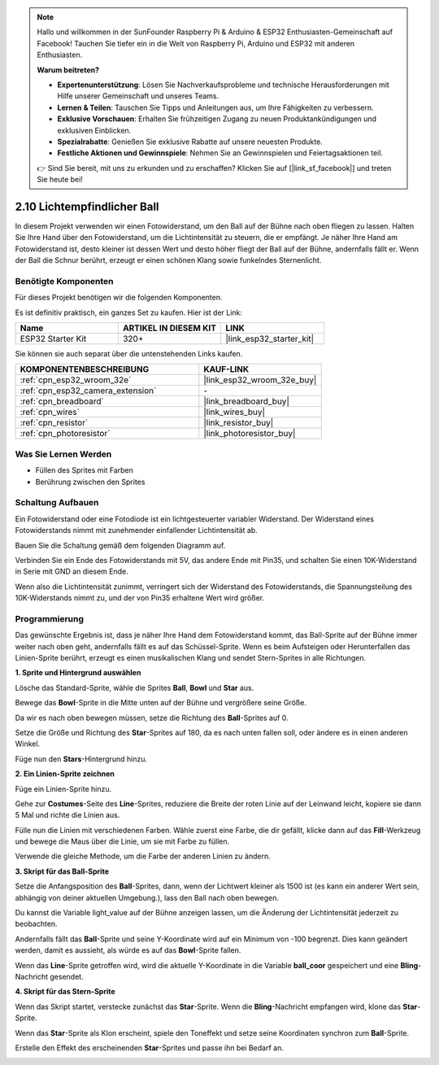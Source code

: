 .. note::

    Hallo und willkommen in der SunFounder Raspberry Pi & Arduino & ESP32 Enthusiasten-Gemeinschaft auf Facebook! Tauchen Sie tiefer ein in die Welt von Raspberry Pi, Arduino und ESP32 mit anderen Enthusiasten.

    **Warum beitreten?**

    - **Expertenunterstützung**: Lösen Sie Nachverkaufsprobleme und technische Herausforderungen mit Hilfe unserer Gemeinschaft und unseres Teams.
    - **Lernen & Teilen**: Tauschen Sie Tipps und Anleitungen aus, um Ihre Fähigkeiten zu verbessern.
    - **Exklusive Vorschauen**: Erhalten Sie frühzeitigen Zugang zu neuen Produktankündigungen und exklusiven Einblicken.
    - **Spezialrabatte**: Genießen Sie exklusive Rabatte auf unsere neuesten Produkte.
    - **Festliche Aktionen und Gewinnspiele**: Nehmen Sie an Gewinnspielen und Feiertagsaktionen teil.

    👉 Sind Sie bereit, mit uns zu erkunden und zu erschaffen? Klicken Sie auf [|link_sf_facebook|] und treten Sie heute bei!

.. _sh_light_ball:

2.10 Lichtempfindlicher Ball
==============================

In diesem Projekt verwenden wir einen Fotowiderstand, um den Ball auf der Bühne nach oben fliegen zu lassen. Halten Sie Ihre Hand über den Fotowiderstand, um die Lichtintensität zu steuern, die er empfängt. Je näher Ihre Hand am Fotowiderstand ist, desto kleiner ist dessen Wert und desto höher fliegt der Ball auf der Bühne, andernfalls fällt er. Wenn der Ball die Schnur berührt, erzeugt er einen schönen Klang sowie funkelndes Sternenlicht.

.. image:: img/18_ball.png

Benötigte Komponenten
---------------------

Für dieses Projekt benötigen wir die folgenden Komponenten.

Es ist definitiv praktisch, ein ganzes Set zu kaufen. Hier ist der Link:

.. list-table::
    :widths: 20 20 20
    :header-rows: 1

    *   - Name	
        - ARTIKEL IN DIESEM KIT
        - LINK
    *   - ESP32 Starter Kit
        - 320+
        - |link_esp32_starter_kit|

Sie können sie auch separat über die untenstehenden Links kaufen.

.. list-table::
    :widths: 30 20
    :header-rows: 1

    *   - KOMPONENTENBESCHREIBUNG
        - KAUF-LINK

    *   - :ref:`cpn_esp32_wroom_32e`
        - |link_esp32_wroom_32e_buy|
    *   - :ref:`cpn_esp32_camera_extension`
        - \-
    *   - :ref:`cpn_breadboard`
        - |link_breadboard_buy|
    *   - :ref:`cpn_wires`
        - |link_wires_buy|
    *   - :ref:`cpn_resistor`
        - |link_resistor_buy|
    *   - :ref:`cpn_photoresistor`
        - |link_photoresistor_buy|

Was Sie Lernen Werden
---------------------

- Füllen des Sprites mit Farben
- Berührung zwischen den Sprites

Schaltung Aufbauen
-----------------------

Ein Fotowiderstand oder eine Fotodiode ist ein lichtgesteuerter variabler Widerstand. Der Widerstand eines Fotowiderstands nimmt mit zunehmender einfallender Lichtintensität ab.

Bauen Sie die Schaltung gemäß dem folgenden Diagramm auf.

Verbinden Sie ein Ende des Fotowiderstands mit 5V, das andere Ende mit Pin35, und schalten Sie einen 10K-Widerstand in Serie mit GND an diesem Ende.

Wenn also die Lichtintensität zunimmt, verringert sich der Widerstand des Fotowiderstands, die Spannungsteilung des 10K-Widerstands nimmt zu, und der von Pin35 erhaltene Wert wird größer.

.. image:: img/circuit/8_light_alarm_bb.png

Programmierung
------------------

Das gewünschte Ergebnis ist, dass je näher Ihre Hand dem Fotowiderstand kommt, das Ball-Sprite auf der Bühne immer weiter nach oben geht, andernfalls fällt es auf das Schüssel-Sprite. Wenn es beim Aufsteigen oder Herunterfallen das Linien-Sprite berührt, erzeugt es einen musikalischen Klang und sendet Stern-Sprites in alle Richtungen.



**1. Sprite und Hintergrund auswählen**

Lösche das Standard-Sprite, wähle die Sprites **Ball**, **Bowl** und **Star** aus.

.. image:: img/18_ball1.png


Bewege das **Bowl**-Sprite in die Mitte unten auf der Bühne und vergrößere seine Größe.

.. image:: img/18_ball3.png

Da wir es nach oben bewegen müssen, setze die Richtung des **Ball**-Sprites auf 0.

.. image:: img/18_ball4.png

Setze die Größe und Richtung des **Star**-Sprites auf 180, da es nach unten fallen soll, oder ändere es in einen anderen Winkel.

.. image:: img/18_ball12.png

Füge nun den **Stars**-Hintergrund hinzu.

.. image:: img/18_ball2.png

**2. Ein Linien-Sprite zeichnen**

Füge ein Linien-Sprite hinzu.

.. image:: img/18_ball7.png

Gehe zur **Costumes**-Seite des **Line**-Sprites, reduziere die Breite der roten Linie auf der Leinwand leicht, kopiere sie dann 5 Mal und richte die Linien aus.

.. image:: img/18_ball8.png

Fülle nun die Linien mit verschiedenen Farben. Wähle zuerst eine Farbe, die dir gefällt, klicke dann auf das **Fill**-Werkzeug und bewege die Maus über die Linie, um sie mit Farbe zu füllen.

.. image:: img/18_ball9.png

Verwende die gleiche Methode, um die Farbe der anderen Linien zu ändern.

.. image:: img/18_ball10.png


**3. Skript für das Ball-Sprite**

Setze die Anfangsposition des **Ball**-Sprites, dann, wenn der Lichtwert kleiner als 1500 ist (es kann ein anderer Wert sein, abhängig von deiner aktuellen Umgebung.), lass den Ball nach oben bewegen.

Du kannst die Variable light_value auf der Bühne anzeigen lassen, um die Änderung der Lichtintensität jederzeit zu beobachten.

.. image:: img/18_ball5.png

Andernfalls fällt das **Ball**-Sprite und seine Y-Koordinate wird auf ein Minimum von -100 begrenzt. Dies kann geändert werden, damit es aussieht, als würde es auf das **Bowl**-Sprite fallen.

.. image:: img/18_ball6.png

Wenn das **Line**-Sprite getroffen wird, wird die aktuelle Y-Koordinate in die Variable **ball_coor** gespeichert und eine **Bling**-Nachricht gesendet.

.. image:: img/18_ball11.png

**4. Skript für das Stern-Sprite**

Wenn das Skript startet, verstecke zunächst das **Star**-Sprite. Wenn die **Bling**-Nachricht empfangen wird, klone das **Star**-Sprite.

.. image:: img/18_ball13.png

Wenn das **Star**-Sprite als Klon erscheint, spiele den Toneffekt und setze seine Koordinaten synchron zum **Ball**-Sprite.

.. image:: img/18_ball14.png

Erstelle den Effekt des erscheinenden **Star**-Sprites und passe ihn bei Bedarf an.

.. image:: img/18_ball15.png
